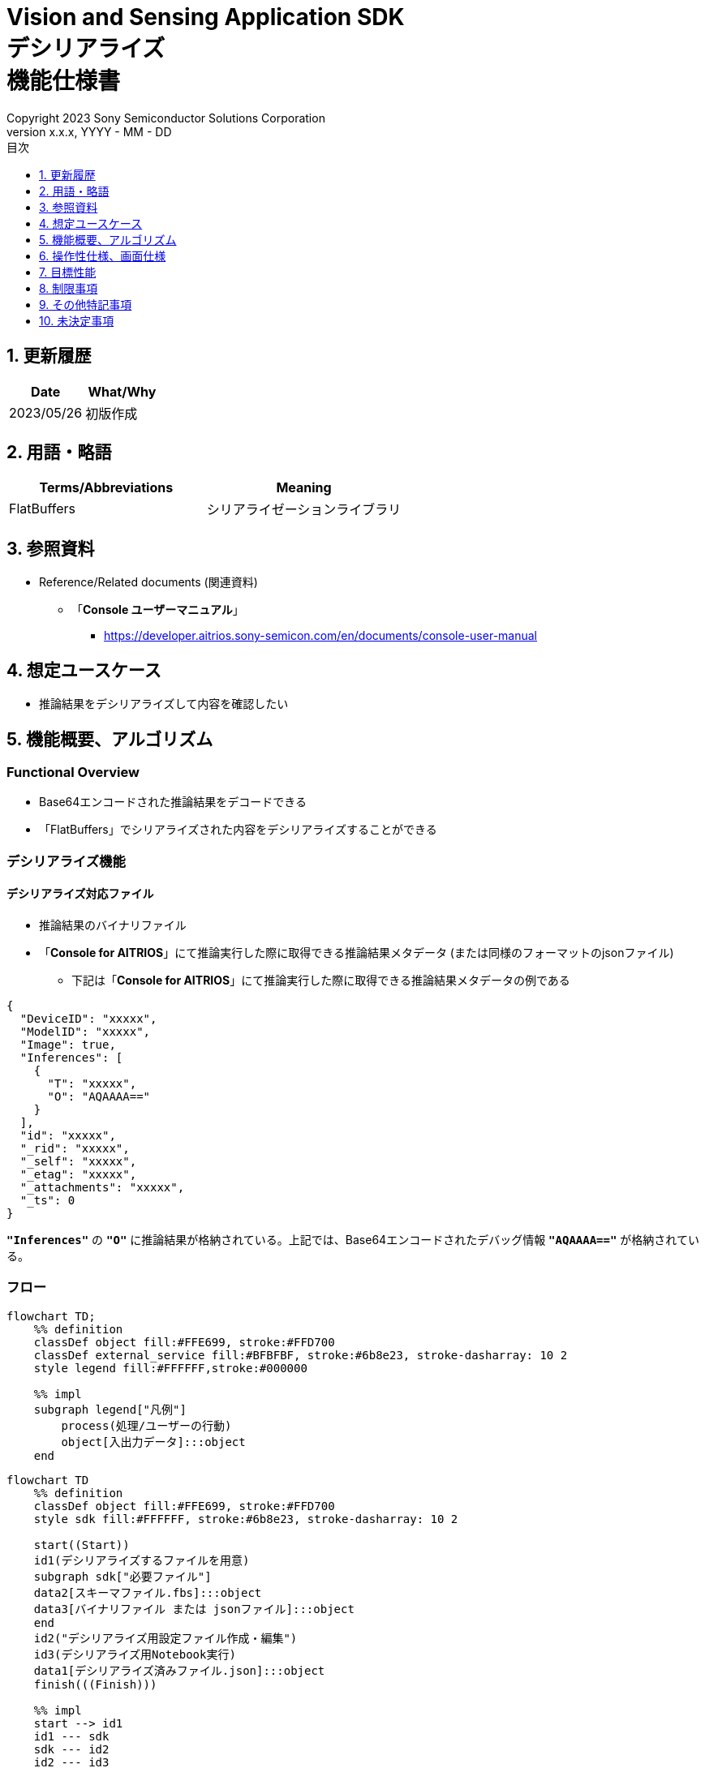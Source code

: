 = Vision and Sensing Application SDK pass:[<br/>] デシリアライズ pass:[<br/>] 機能仕様書 pass:[<br/>]
:sectnums:
:sectnumlevels: 1
:author: Copyright 2023 Sony Semiconductor Solutions Corporation
:version-label: Version 
:revnumber: x.x.x
:revdate: YYYY - MM - DD
:trademark-desc: AITRIOS™、およびそのロゴは、ソニーグループ株式会社またはその関連会社の登録商標または商標です。
:toc:
:toc-title: 目次
:toclevels: 1
:chapter-label:
:lang: ja

== 更新履歴

|===
|Date |What/Why

|2023/05/26
|初版作成

|===

== 用語・略語
|===
|Terms/Abbreviations |Meaning 

|FlatBuffers
|シリアライゼーションライブラリ

|===

== 参照資料

[[anchor-ref]]
* Reference/Related documents (関連資料)
** 「**Console ユーザーマニュアル**」
*** https://developer.aitrios.sony-semicon.com/en/documents/console-user-manual


== 想定ユースケース

* 推論結果をデシリアライズして内容を確認したい

== 機能概要、アルゴリズム

=== Functional Overview

* Base64エンコードされた推論結果をデコードできる

* 「FlatBuffers」でシリアライズされた内容をデシリアライズすることができる

=== デシリアライズ機能
==== デシリアライズ対応ファイル

* 推論結果のバイナリファイル

* 「**Console for AITRIOS**」にて推論実行した際に取得できる推論結果メタデータ (または同様のフォーマットのjsonファイル)
** 下記は「**Console for AITRIOS**」にて推論実行した際に取得できる推論結果メタデータの例である

[source,json]
----
{
  "DeviceID": "xxxxx",
  "ModelID": "xxxxx",
  "Image": true,
  "Inferences": [
    {
      "T": "xxxxx",
      "O": "AQAAAA=="
    }
  ],
  "id": "xxxxx",
  "_rid": "xxxxx",
  "_self": "xxxxx",
  "_etag": "xxxxx",
  "_attachments": "xxxxx",
  "_ts": 0
}
----

`**"Inferences"**` の `**"O"**` に推論結果が格納されている。上記では、Base64エンコードされたデバッグ情報 `**"AQAAAA=="**` が格納されている。


=== フロー

[source,mermaid, target="凡例"]
----
flowchart TD;
    %% definition
    classDef object fill:#FFE699, stroke:#FFD700
    classDef external_service fill:#BFBFBF, stroke:#6b8e23, stroke-dasharray: 10 2
    style legend fill:#FFFFFF,stroke:#000000

    %% impl
    subgraph legend["凡例"]
        process(処理/ユーザーの行動)
        object[入出力データ]:::object
    end
----

[source,mermaid, target="フロー"]
----
flowchart TD
    %% definition
    classDef object fill:#FFE699, stroke:#FFD700
    style sdk fill:#FFFFFF, stroke:#6b8e23, stroke-dasharray: 10 2

    start((Start))
    id1(デシリアライズするファイルを用意)
    subgraph sdk["必要ファイル"]
    data2[スキーマファイル.fbs]:::object
    data3[バイナリファイル または jsonファイル]:::object
    end
    id2("デシリアライズ用設定ファイル作成・編集")
    id3(デシリアライズ用Notebook実行)
    data1[デシリアライズ済みファイル.json]:::object
    finish(((Finish)))

    %% impl
    start --> id1
    id1 --- sdk
    sdk --- id2
    id2 --- id3
    id3 --- data1
    data1 --> finish
----


* フロー詳細

. デシリアライズするファイルを用意
** シリアライズされたデータに合わせたスキーマファイル、デシリアライズするファイルを用意して任意のディレクトリへ格納する

. デシリアライズ用設定ファイル作成・編集
** 設定ファイル<<anchor-conf, configuration.json>>を作成、編集してNotebook実行時の設定を行う

. デシリアライズ用Notebook実行

=== シーケンス

[source,mermaid, target="シーケンス"]
----
%%{init:{'themeCSS':'text.actor {font-size:18px !important;} .messageText {font-size:18px !important;} .labelText {font-size:18px !important;} .loopText {font-size:18px !important;} .noteText {font-size:18px !important;}'}}%%
sequenceDiagram
  participant User
  participant Dev Container
  participant dockerコンテナ

  User->>Dev Container: デシリアライズするファイルを用意
  User->>Dev Container: デシリアライズ用 <br> 設定ファイル作成・編集
  User->>Dev Container: デシリアライズ用 <br> Notebook実行
  opt デシリアライズするファイルがjsonファイルの場合 <br> (設定ファイルの input_type にて指定)
    Dev Container->>Dev Container: jsonファイルから <br> Base64エンコードされた推論結果を取得
    Dev Container->>Dev Container: 推論結果をBase64デコード処理実行
    Dev Container->>Dev Container: Base64デコード処理済みの <br> バイナリファイルを作成
    Dev Container-->>User: 結果表示    
  end
  Dev Container->>dockerコンテナ: デシリアライズ用 <br> シェルスクリプト実行
  Note left of dockerコンテナ:スキーマファイル
  Note left of dockerコンテナ:バイナリファイル
  dockerコンテナ->>dockerコンテナ: バイナリファイルを <br> デシリアライズ処理
  dockerコンテナ->>Dev Container: デシリアライズ処理済みの <br> jsonファイルを作成
  Note right of Dev Container:jsonファイル
  Dev Container-->>User: 結果表示
  opt デシリアライズするファイルが <br> jsonファイルの場合 <br> (設定ファイルの input_type にて指定)
    Dev Container->>Dev Container: バイナリファイルを削除
    Dev Container-->>User: 結果表示
  end
----


== 操作性仕様、画面仕様
=== How to start each function
. デシリアライズ処理を使用する各機能のディレクトリの `**README.md**` に含まれるハイパーリンクから、`**deserialize**` ディレクトリの `**README.md**` にジャンプする


=== デシリアライズするファイルを用意
. シリアライズされたデータに合わせたスキーマファイル、デシリアライズするファイルを用意し、`**deserialize**` ディレクトリ配下の任意のディレクトリへ格納する

NOTE: 「**Console for AITRIOS**」で推論実行した結果を使用する場合、詳細は<<anchor-ref, 「**Console ユーザーマニュアル**」>>を参照。


=== デシリアライズ用設定ファイル作成・編集
NOTE: 特別な記載がある場合を除き、原則として省略は不可。

NOTE: 特別な記載がある場合を除き、原則として大文字小文字を区別する。

NOTE: 原則としてシンボリックリンクのディレクトリパス、ファイルパスは使用不可。

NOTE: ディレクトリパス、ファイルパスには `**deserialize**` ディレクトリ配下のパスのみ指定可能。

. `**deserialize**` ディレクトリに設定ファイル (`**configuration.json**`) を作成し、編集する

[[anchor-conf]]
|===
|Configuration |Meaning |Range |Remarks

|`**schema_file**`
|スキーマファイルのパス
|絶対パスまたはNotebook (*.ipynb) からの相対パス
|

|`**serialized_file**`
|デシリアライズするファイルパス
|絶対パスまたはNotebook (*.ipynb) からの相対パス
|`**output_dir**` の設定を省略または空文字を指定した場合、Notebook (*.ipynb) と同じディレクトリのファイルは設定不可。

|`**input_type**`
|デシリアライズするファイルの種別
|"binary" or "json" +
 +
"binary": 推論結果のバイナリファイル +
"json": 推論結果が格納されているメタデータjsonファイル +
|

|`**output_dir**`
|ファイル出力先パス +
 +
デシリアライズ結果ファイルの出力先
|絶対パスまたはNotebook (*.ipynb) からの相対パス
|省略可 +
省略または空文字を指定した場合、Notebook (*.ipynb) と同じディレクトリをファイル出力先パスとする。 +
 +
出力ファイル名の形式は下記の通り。 +
" `**serialized_file**` の拡張子無しファイル名".json +
 +
ファイル出力先パスに出力ファイル名と重複するファイルが含まれている場合、エラーメッセージを表示し処理を中断する。

|===


=== デシリアライズ用Notebook実行
. `**deserialize**` ディレクトリの `**deserialize.ipynb**` を開き、その中のPythonスクリプトを実行する

** その後下記の動作をする

*** `**deserialize**` ディレクトリの<<anchor-conf, configuration.json>>の存在をチェックする
**** エラー発生時はその内容を表示し、中断する

*** <<anchor-conf, configuration.json>>の内容をチェックする
**** エラー発生時はその内容を表示し、中断する

*** <<anchor-conf, configuration.json>> `**schema_file**`、`**serialized_file**` の存在をチェックする
**** エラー発生時はその内容を表示し、中断する

*** <<anchor-conf, configuration.json>> の `**output_dir**` の存在をチェックする
**** `**output_dir**` で指定するディレクトリがなければ作成する
**** エラー発生時はその内容を表示し、中断する

*** <<anchor-conf, configuration.json>> の `**input_type**` が "json" の場合、jsonファイル内の推論結果を取得する
**** jsonファイル内の推論結果を取得できた場合、 推論結果をBase64デコード処理する
***** Base64デコード処理に成功した場合、 `**output_dir**` にBase64デコード処理済みファイルを出力する
***** 出力ファイル名は `**serialized_file**` のファイル名.bin の形式で出力し、デシリアライズ処理完了後に削除する
**** エラー発生時はその内容を表示し、中断する

*** デシリアライズ用シェルスクリプトを実行する
**** 処理が成功した場合、`**output_dir**` へデシリアライズ結果ファイルを出力する
**** 出力ファイル名は `**serialized_file**` のファイル名.json の形式で出力する
**** エラー発生時はその内容を表示し、中断する

*** `**input_type**` が "json" の場合、出力したBase64デコード処理済みファイルを削除する
**** エラー発生時はその内容を表示し、中断する

*** デシリアライズ結果ファイルへのリンクを表示する
**** リンクをクリックすると、デシリアライズ結果ファイルの内容を表示する


== 目標性能
* ユーザビリティ

** SDKの環境構築完了後、追加のインストール手順なしに、デシリアライズができること
** UIの応答時間が1.2秒以内であること
** 処理に5秒以上かかる場合は、処理中の表現を逐次更新表示できること
** 利用ツールやバージョンの情報にユーザーがアクセスできるようドキュメントを提供すること


== 制限事項
* なし

== その他特記事項
* なし

== 未決定事項
* なし
